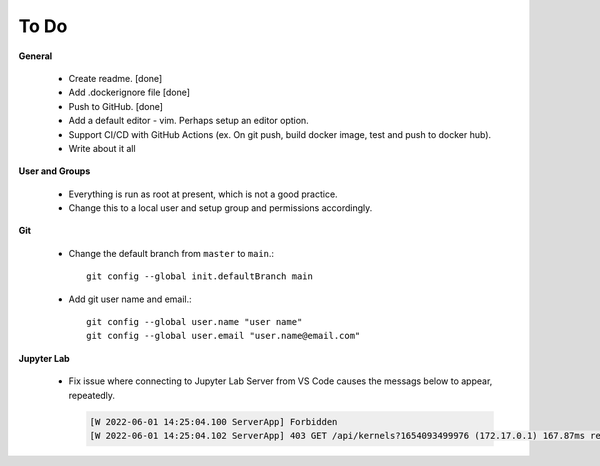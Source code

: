 To Do
=====

**General**

  - Create readme. [done]
  - Add .dockerignore file [done]
  - Push to GitHub. [done]
  - Add a default editor - vim. Perhaps setup an editor option.
  - Support CI/CD with GitHub Actions (ex. On git push, build docker image, test and push to docker hub).
  - Write about it all

**User and Groups**
  
  - Everything is run as root at present, which is not a good practice.
  - Change this to a local user and setup group and permissions accordingly.

**Git**

  - Change the default branch from ``master`` to ``main``.::
    
      git config --global init.defaultBranch main

  - Add git user name and email.::
    
      git config --global user.name "user name"
      git config --global user.email "user.name@email.com"

**Jupyter Lab**

  - Fix issue where connecting to Jupyter Lab Server from VS Code causes the messags below to appear, repeatedly.

    .. code:: sh

       [W 2022-06-01 14:25:04.100 ServerApp] Forbidden
       [W 2022-06-01 14:25:04.102 ServerApp] 403 GET /api/kernels?1654093499976 (172.17.0.1) 167.87ms referer=None
